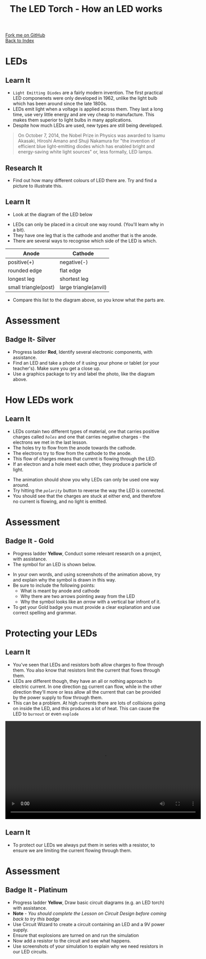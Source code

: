 #+STARTUP:indent
#+HTML_HEAD: <link rel="stylesheet" type="text/css" href="css/styles.css"/>
#+HTML_HEAD_EXTRA: <link href='http://fonts.googleapis.com/css?family=Ubuntu+Mono|Ubuntu' rel='stylesheet' type='text/css'>
#+OPTIONS: f:nil author:nil num:1 creator:nil timestamp:nil toc:nil 
#+TITLE: The LED Torch - How an LED works
#+AUTHOR: Marc Scott

#+BEGIN_HTML
<div class="github-fork-ribbon-wrapper left">
        <div class="github-fork-ribbon">
            <a href="https://github.com/stsb11/7-SC-Torch">Fork me on GitHub</a>
        </div>
    </div>
    <div class="github-fork-ribbon-wrapper right-bottom">
        <div class="github-fork-ribbon">
            <a href="../index.html">Back to Index</a>
        </div>
    </div>
#+END_HTML
* COMMENT Use as a template
:PROPERTIES:
:HTML_CONTAINER_CLASS: activity
:END:
#+BEGIN_HTML
<object data="js/LED.html" width='800px' height='500px'></object>
#+END_HTML
** Learn It
:PROPERTIES:
:HTML_CONTAINER_CLASS: learn
:END:
<object data="js/Ohms_Law.html" width='400px' height='200px'></object>
** Research It
:PROPERTIES:
:HTML_CONTAINER_CLASS: research
:END:

** Design It
:PROPERTIES:
:HTML_CONTAINER_CLASS: design
:END:

** Build It
:PROPERTIES:
:HTML_CONTAINER_CLASS: build
:END:

** Test It
:PROPERTIES:
:HTML_CONTAINER_CLASS: test
:END:

** Run It
:PROPERTIES:
:HTML_CONTAINER_CLASS: run
:END:

** Document It
:PROPERTIES:
:HTML_CONTAINER_CLASS: document
:END:

** Code It
:PROPERTIES:
:HTML_CONTAINER_CLASS: code
:END:

** Program It
:PROPERTIES:
:HTML_CONTAINER_CLASS: program
:END:

** Try It
:PROPERTIES:
:HTML_CONTAINER_CLASS: try
:END:

** Badge It
:PROPERTIES:
:HTML_CONTAINER_CLASS: badge
:END:

** Save It
:PROPERTIES:
:HTML_CONTAINER_CLASS: save
:END:

* LEDs
:PROPERTIES:
:HTML_CONTAINER_CLASS: activity
:END:
[[https://upload.wikimedia.org/wikipedia/commons/9/9e/Verschiedene_LEDs.jpg]]
** Learn It
:PROPERTIES:
:HTML_CONTAINER_CLASS: learn
:END:
- =Light Emitting Diodes= are a fairly modern invention. The first practical LED componenets were only developed in 1962, unlike the light bulb which has been around since the late 1800s.
- LEDs emit light when a voltage is applied across them. They last a long time, use very little energy and are vey cheap to manufacture. This makes them superior to light bulbs in many applications.
- Despite how much LEDs are used, new types are still being developed.
#+BEGIN_QUOTE
On October 7, 2014, the Nobel Prize in Physics was awarded to Isamu Akasaki, Hiroshi Amano and Shuji Nakamura for "the invention of efficient blue light-emitting diodes which has enabled bright and energy-saving white light sources" or, less formally, LED lamps.
#+END_QUOTE
** Research It
:PROPERTIES:
:HTML_CONTAINER_CLASS: research
:END:
- Find out how many different colours of LED there are. Try and find a picture to illustrate this.
** Learn It
:PROPERTIES:
:HTML_CONTAINER_CLASS: learn
:END:
- Look at the diagram of the LED below
[[file:img/LED-diagram.png]]
- LEDs can only be placed in a circuit one way round. (You'll learn why in a bit).
- They have one leg that is the cathode and another that is the anode.
- There are several ways to recognise which side of the LED is which.
| Anode                | Cathode               |
|----------------------+-----------------------|
| positive(+)          | negative(-)           |
| rounded edge         | flat edge             |
| longest leg          | shortest leg          |
| small triangle(post) | large triangle(anvil) |
- Compare this list to the diagram above, so you know what the parts are.
* Assessment
:PROPERTIES:
:HTML_CONTAINER_CLASS: activity
:END:
** Badge It- Silver 
:PROPERTIES:
:HTML_CONTAINER_CLASS: badge
:END:
- Progress ladder *Red*, Identify several electronic components, with assistance.
- Find an LED and take a photo of it using your phone or tablet (or your teacher's). Make sure you get a close up.
- Use a graphics package to try and label the photo, like the diagram above.
* How LEDs work
:PROPERTIES:
:HTML_CONTAINER_CLASS: activity
:END:
** Learn It
:PROPERTIES:
:HTML_CONTAINER_CLASS: learn
:END:
- LEDs contain two different types of material, one that carries positive charges called /=holes=/ and one that carries negative charges - the electrons we met in the last lesson.
- The holes try to flow from the anode towards the cathode.
- The electrons try to flow from the cathode to the anode.
- This flow of charges means that current is flowing through the LED.
- If an electron and a hole meet each other, they produce a particle of light.
#+BEGIN_HTML
<object data="js/LED.html" width='800px' height='500px'></object>
#+END_HTML 
- The animation should show you why LEDs can only be used one way around.
- Try hitting the /=polarity=/ button to reverse the way the LED is connected.
- You should see that the charges are stuck at either end, and therefore no current is flowing, and no light is emitted.
* Assessment
:PROPERTIES:
:HTML_CONTAINER_CLASS: activity
:END:
** Badge It - Gold
:PROPERTIES:
:HTML_CONTAINER_CLASS: badge
:END:
- Progress ladder *Yellow*, Conduct some relevant research on a project, with assistance.
- The symbol for an LED is shown below.
[[file:img/LED_symbol.png]]
- In your own words, and using screenshots of the animation above, try and explain why the symbol is drawn in this way.
- Be sure to include the following points:
  - What is meant by anode and cathode
  - Why there are two arrows pointing away from the LED
  - Why the symbol looks like an /arrow/ with a vertical bar infront of it.
- To get your Gold badge you must provide a clear explanation and use correct spelling and grammar.
* Protecting your LEDs
:PROPERTIES:
:HTML_CONTAINER_CLASS: activity
:END:
** Learn It
:PROPERTIES:
:HTML_CONTAINER_CLASS: learn
:END:
- You've seen that LEDs and resistors both allow charges to flow through them. You also know that resistors limit the current that flows through them.
- LEDs are different though, they have an all or nothing approach to electric current. In one direction _no_ current can flow, while in the other direction they'll more or less allow all the current that can be provided by the power supply to flow through them.
- This can be a problem. At high currents there are lots of collisions going on inside the LED, and this produces a lot of heat. This can cause the LED to =burnout= or even =explode=
#+BEGIN_HTML
 <video width="610"  controls>
  <source src="img/LEDexp.mp4" type="video/mp4">
Your browser does not support the video tag.
</video> 
#+END_HTML 
** Learn It
:PROPERTIES:
:HTML_CONTAINER_CLASS: learn
:END:
- To protect our LEDs we always put them in series with a resistor, to ensure we are limiting the current flowing through them.
* Assessment
:PROPERTIES:
:HTML_CONTAINER_CLASS: activity
:END:
** Badge It - Platinum
:PROPERTIES:
:HTML_CONTAINER_CLASS: badge
:END:
- Progress ladder *Yellow*, Draw basic circuit diagrams (e.g. an LED torch) with assistance.
- *Note* - /You should complete the Lesson on Circuit Design before coming back to try this badge/
- Use Circuit Wizard to create a circuit containing an LED and a 9V power supply.
- Ensure that explosions are turned on and run the simulation
- Now add a resistor to the circuit and see what happens.
- Use screenshots of your simulation to explain why we need resistors in our LED circuits.
